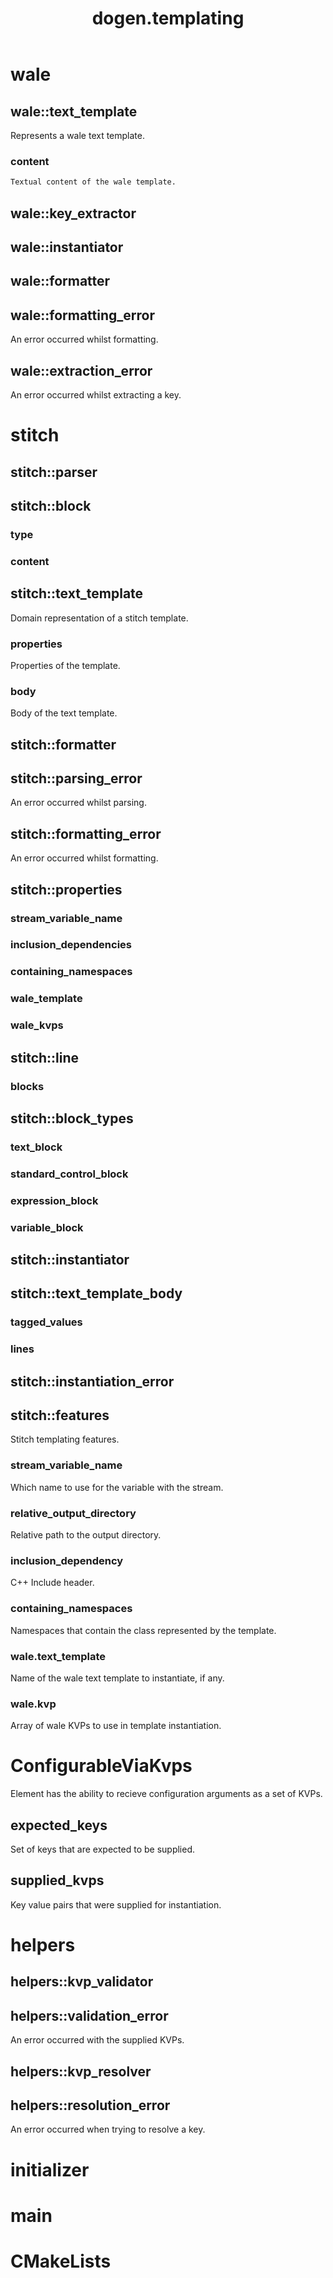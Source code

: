 #+title: dogen.templating
#+options: <:nil c:nil todo:nil ^:nil d:nil date:nil author:nil
:PROPERTIES:
:masd.injection.dia.comment: true
:masd.injection.model_modules: dogen.templating
:masd.injection.reference: cpp.builtins
:masd.injection.reference: cpp.boost
:masd.injection.reference: cpp.std
:masd.injection.reference: masd
:masd.injection.reference: masd.variability
:masd.injection.reference: dogen.profiles
:masd.injection.input_technical_space: cpp
:masd.physical.ignore_files_matching_regex: .*/poly-stitch.el.*
:masd.variability.profile: dogen.profiles.base.default_profile
:END:
* wale
** wale::text_template
:PROPERTIES:
:masd.injection.stereotypes: ConfigurableViaKvps
:END:

Represents a wale text template.

*** content
:PROPERTIES:
:masd.injection.type: std::string
:END:

#+begin_src mustache
Textual content of the wale template.

#+end_src
** wale::key_extractor
:PROPERTIES:
:masd.injection.stereotypes: dogen::handcrafted::typeable
:END:
** wale::instantiator
:PROPERTIES:
:masd.injection.stereotypes: dogen::handcrafted::typeable
:END:
** wale::formatter
:PROPERTIES:
:masd.injection.stereotypes: dogen::handcrafted::typeable
:END:
** wale::formatting_error
:PROPERTIES:
:masd.injection.stereotypes: masd::exception
:END:

An error occurred whilst formatting.

** wale::extraction_error
:PROPERTIES:
:masd.injection.stereotypes: masd::exception
:END:

An error occurred whilst extracting a key.

* stitch
** stitch::parser
:PROPERTIES:
:masd.injection.stereotypes: dogen::handcrafted::typeable
:END:
** stitch::block
*** type
:PROPERTIES:
:masd.injection.type: block_types
:END:
*** content
:PROPERTIES:
:masd.injection.type: std::string
:END:
** stitch::text_template
:PROPERTIES:
:masd.injection.stereotypes: ConfigurableViaKvps
:END:

Domain representation of a stitch template.

*** properties
:PROPERTIES:
:masd.injection.type: properties
:END:

Properties of the template.

*** body
:PROPERTIES:
:masd.injection.type: text_template_body
:END:

Body of the text template.

** stitch::formatter
:PROPERTIES:
:masd.injection.stereotypes: dogen::handcrafted::typeable
:END:
** stitch::parsing_error
:PROPERTIES:
:masd.injection.stereotypes: masd::exception
:END:

An error occurred whilst parsing.

** stitch::formatting_error
:PROPERTIES:
:masd.injection.stereotypes: masd::exception
:END:

An error occurred whilst formatting.

** stitch::properties
*** stream_variable_name
:PROPERTIES:
:masd.injection.type: std::string
:END:
*** inclusion_dependencies
:PROPERTIES:
:masd.injection.type: std::list<std::string>
:END:
*** containing_namespaces
:PROPERTIES:
:masd.injection.type: std::list<std::string>
:END:
*** wale_template
:PROPERTIES:
:masd.injection.type: std::string
:END:
*** wale_kvps
:PROPERTIES:
:masd.injection.type: std::unordered_map<std::string, std::string>
:END:
** stitch::line
*** blocks
:PROPERTIES:
:masd.injection.type: std::list<block>
:END:
** stitch::block_types
:PROPERTIES:
:masd.injection.stereotypes: masd::enumeration
:END:
*** text_block
*** standard_control_block
*** expression_block
*** variable_block
** stitch::instantiator
:PROPERTIES:
:masd.injection.stereotypes: dogen::handcrafted::typeable
:END:
** stitch::text_template_body
*** tagged_values
:PROPERTIES:
:masd.injection.type: std::list<std::pair<std::string, std::string>>
:END:
*** lines
:PROPERTIES:
:masd.injection.type: std::list<line>
:END:
** stitch::instantiation_error
:PROPERTIES:
:masd.injection.stereotypes: masd::exception
:END:
** stitch::features
:PROPERTIES:
:masd.variability.default_binding_point: any
:masd.variability.key_prefix: masd.stitch
:masd.injection.stereotypes: masd::variability::feature_bundle
:END:

Stitch templating features.

*** stream_variable_name
:PROPERTIES:
:masd.injection.type: masd::variability::text
:masd.injection.value: "stream_"
:END:

Which name to use for the variable with the stream.

*** relative_output_directory
:PROPERTIES:
:masd.variability.is_optional: true
:masd.injection.type: masd::variability::text
:END:

Relative path to the output directory.

*** inclusion_dependency
:PROPERTIES:
:masd.variability.is_optional: true
:masd.injection.type: masd::variability::text_collection
:END:

C++ Include header.

*** containing_namespaces
:PROPERTIES:
:masd.injection.type: masd::variability::text
:END:

Namespaces that contain the class represented by the template.

*** wale.text_template
:PROPERTIES:
:masd.variability.is_optional: true
:masd.injection.type: masd::variability::text
:END:

Name of the wale text template to instantiate, if any.

*** wale.kvp
:PROPERTIES:
:masd.variability.is_optional: true
:masd.injection.type: masd::variability::key_value_pair
:END:

Array of wale KVPs to use in template instantiation.

* ConfigurableViaKvps
:PROPERTIES:
:masd.injection.stereotypes: masd::object_template
:END:

Element has the ability to recieve configuration arguments as a set of KVPs.

** expected_keys
:PROPERTIES:
:masd.injection.type: std::unordered_set<std::string>
:END:

Set of keys that are expected to be supplied.

** supplied_kvps
:PROPERTIES:
:masd.injection.type: std::unordered_map<std::string, std::string>
:END:

Key value pairs that were supplied for instantiation.

* helpers
** helpers::kvp_validator
:PROPERTIES:
:masd.injection.stereotypes: dogen::handcrafted::typeable
:END:
** helpers::validation_error
:PROPERTIES:
:masd.injection.stereotypes: masd::exception
:END:

An error occurred with the supplied KVPs.

** helpers::kvp_resolver
:PROPERTIES:
:masd.injection.stereotypes: dogen::handcrafted::typeable
:END:
** helpers::resolution_error
:PROPERTIES:
:masd.injection.stereotypes: masd::exception
:END:

An error occurred when trying to resolve a key.

* initializer
:PROPERTIES:
:masd.injection.stereotypes: masd::variability::initializer
:END:
* main
:PROPERTIES:
:masd.injection.stereotypes: masd::entry_point, dogen::untypable
:END:
* CMakeLists
:PROPERTIES:
:masd.injection.stereotypes: masd::build::cmakelists, dogen::handcrafted::cmake
:END:
